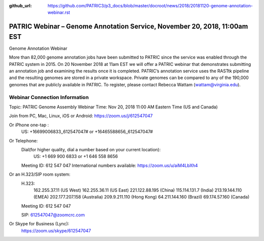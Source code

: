 :github_url: https://github.com/PATRIC3/p3_docs/blob/master/docroot/news/2018/20181120-genome-annotation-webinar.rst

PATRIC Webinar – Genome Annotation Service, November 20, 2018, 11:00am EST
======================================================================================

.. feed-entry::
   :date: 2018-11-20


Genome Annotation Webinar

More than 82,000 genome annotation jobs have been submitted to PATRIC since the service was enabled through the PATRIC system in 2015.  On 20 November 2018 at 11am EST we will offer a PATRIC webinar that demonstrates submitting an annotation job and examining the results once it is completed.  PATRIC’s annotation service uses the RASTtk pipeline and the resulting genomes are stored in a private workspace.  Private genomes can be compared to any of the 190,000 genomes that are publicly available in PATRIC.  To register, please contact Rebecca Wattam (wattam@virginia.edu).

Webinar Connection Information
------------------------------
Topic: PATRIC Genome Assembly Webinar
Time: Nov 20, 2018 11:00 AM Eastern Time (US and Canada)

Join from PC, Mac, Linux, iOS or Android: https://zoom.us/j/612547047

Or iPhone one-tap :
    US: +16699006833,,612547047#  or +16465588656,,612547047# 
Or Telephone:
    Dial(for higher quality, dial a number based on your current location): 
        US: +1 669 900 6833  or +1 646 558 8656 
    Meeting ID: 612 547 047
    International numbers available: https://zoom.us/u/aiM4LbXh4

Or an H.323/SIP room system:
    H.323: 
        162.255.37.11 (US West)
        162.255.36.11 (US East)
        221.122.88.195 (China)
        115.114.131.7 (India)
        213.19.144.110 (EMEA)
        202.177.207.158 (Australia)
        209.9.211.110 (Hong Kong)
        64.211.144.160 (Brazil)
        69.174.57.160 (Canada)
    Meeting ID: 612 547 047

    SIP: 612547047@zoomcrc.com

Or Skype for Business (Lync):
    https://zoom.us/skype/612547047

